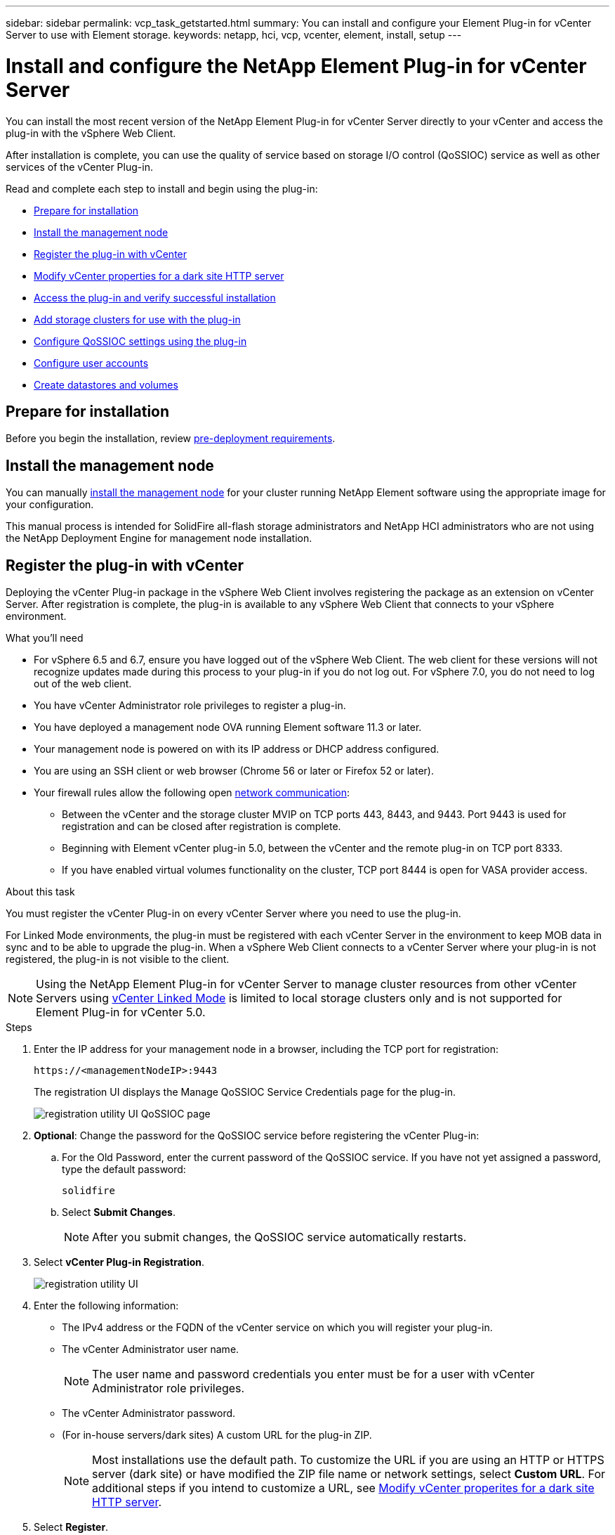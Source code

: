 ---
sidebar: sidebar
permalink: vcp_task_getstarted.html
summary: You can install and configure your Element Plug-in for vCenter Server to use with Element storage.
keywords: netapp, hci, vcp, vcenter, element, install, setup
---

= Install and configure the NetApp Element Plug-in for vCenter Server
:url-peak: https://kb.netapp.com/Advice_and_Troubleshooting/Data_Storage_Software/Element_Plug-in_for_vCenter_server/mNode_Status_shows_as_%27Network_Down%27_or_%27Down%27_in_the_mNode_Settings_tab_of_the_Element_Plugin_for_vCenter_(VCP)
:hardbreaks:
:nofooter:
:icons: font
:linkattrs:
:imagesdir: ./media/

[.lead]
You can install the most recent version of the NetApp Element Plug-in for vCenter Server directly to your vCenter and access the plug-in with the vSphere Web Client.

After installation is complete, you can use the quality of service based on storage I/O control (QoSSIOC) service as well as other services of the vCenter Plug-in.

Read and complete each step to install and begin using the plug-in:

* <<Prepare for installation>>
* <<Install the management node>>
* <<Register the plug-in with vCenter>>
* <<Modify vCenter properties for a dark site HTTP server>>
* <<Access the plug-in and verify successful installation>>
* <<Add storage clusters for use with the plug-in>>
* <<Configure QoSSIOC settings using the plug-in>>
* <<Configure user accounts>>
* <<Create datastores and volumes>>

== Prepare for installation

Before you begin the installation, review link:reference_requirements_vcp.html[pre-deployment requirements].

== Install the management node

You can manually https://docs.netapp.com/us-en/hci/docs/task_mnode_install.html[install the management node] for your cluster running NetApp Element software using the appropriate image for your configuration.

This manual process is intended for SolidFire all-flash storage administrators and NetApp HCI administrators who are not using the NetApp Deployment Engine for management node installation.

== Register the plug-in with vCenter
Deploying the vCenter Plug-in package in the vSphere Web Client involves registering the package as an extension on vCenter Server. After registration is complete, the plug-in is available to any vSphere Web Client that connects to your vSphere environment.

.What you'll need

* For vSphere 6.5 and 6.7, ensure you have logged out of the vSphere Web Client. The web client for these versions will not recognize updates made during this process to your plug-in if you do not log out. For vSphere 7.0, you do not need to log out of the web client.
* You have vCenter Administrator role privileges to register a plug-in.
* You have deployed a management node OVA running Element software 11.3 or later.
* Your management node is powered on with its IP address or DHCP address configured.
* You are using an SSH client or web browser (Chrome 56 or later or Firefox 52 or later).
* Your firewall rules allow the following open link:reference_requirements_vcp.html[network communication]:
** Between the vCenter and the storage cluster MVIP on TCP ports 443, 8443, and 9443. Port 9443 is used for registration and can be closed after registration is complete.
** Beginning with Element vCenter plug-in 5.0, between the vCenter and the remote plug-in on TCP port 8333.
** If you have enabled virtual volumes functionality on the cluster, TCP port 8444 is open for VASA provider access.

.About this task

You must register the vCenter Plug-in on every vCenter Server where you need to use the plug-in.

For Linked Mode environments, the plug-in must be registered with each vCenter Server in the environment to keep MOB data in sync and to be able to upgrade the plug-in. When a vSphere Web Client connects to a vCenter Server where your plug-in is not registered, the plug-in is not visible to the client.

NOTE: Using the NetApp Element Plug-in for vCenter Server to manage cluster resources from other vCenter Servers using link:vcp_concept_linkedmode.html[vCenter Linked Mode] is limited to local storage clusters only and is not supported for Element Plug-in for vCenter 5.0.

.Steps

. Enter the IP address for your management node in a browser, including the TCP port for registration:
+
`\https://<managementNodeIP>:9443`

+
The registration UI displays the Manage QoSSIOC Service Credentials page for the plug-in.
+
image::vcp_registration_ui_qossioc.png[registration utility UI QoSSIOC page]

. *Optional*: Change the password for the QoSSIOC service before registering the vCenter Plug-in:
.. For the Old Password, enter the current password of the QoSSIOC service. If you have not yet assigned a password, type the default password:
+
`solidfire`
.. Select *Submit Changes*.
+
NOTE: After you submit changes, the QoSSIOC service automatically restarts.

. Select *vCenter Plug-in Registration*.
+
image::vcp_registration_ui.png[registration utility UI]

. Enter the following information:

* The IPv4 address or the FQDN of the vCenter service on which you will register your plug-in.
* The vCenter Administrator user name.
+
NOTE: The user name and password credentials you enter must be for a user with vCenter Administrator role privileges.

* The vCenter Administrator password.
* (For in-house servers/dark sites) A custom URL for the plug-in ZIP.
+
NOTE: Most installations use the default path. To customize the URL if you are using an HTTP or HTTPS server (dark site) or have modified the ZIP file name or network settings, select *Custom URL*. For additional steps if you intend to customize a URL, see <<Modify vCenter properties for a dark site HTTP server, Modify vCenter properites for a dark site HTTP server>>.

. Select *Register*.
. (Optional) Verify registration status:
.. Select *Registration Status*.
.. Enter the following information:
+
* The IPv4 address or the FQDN of the vCenter service on which you are registering your plug-in
* The vCenter Administrator user name
* The vCenter Administrator password
.. Select *Check Status* to verify that the new version of the plug-in is registered on the vCenter Server.

. (For vSphere 6.5 and 6.7 users) Log in to the vSphere Web Client as a vCenter Administrator.
+
NOTE: This action completes the installation in the vSphere Web Client. If the vCenter Plug-in icons are not visible from vSphere, see link:vcp_reference_troubleshoot_vcp.html#plug-in-registration-successful-but-icons-do-not-appear-in-web-client[troubleshooting documentation].

. In the vSphere Web Client, look for the following completed tasks in the task monitor to ensure installation has completed: `Download plug-in` and `Deploy plug-in`.

== Modify vCenter properties for a dark site HTTP server

If you intend to customize a URL for an in-house (dark site) HTTP server during vCenter Plug-in registration, you must modify the vSphere Web Client properties file `webclient.properties`. You can use vCSA or Windows to make the changes.

.What you'll need

Permissions to download software from the NetApp Support Site.

.Steps using vCSA
. SSH into the vCenter Server:
+
----
Connected to service
    * List APIs: "help api list"
    * List Plugins: "help pi list"
    * Launch BASH: "shell"
Command>
----

. Enter `shell` in the command prompt to access root:
+
----
Command> shell
Shell access is granted to root
----

. Stop the VMware vSphere Web Client service:
+

----
service-control --stop vsphere-client
service-control --stop vsphere-ui
----

. Change the directory:
+
----
cd /etc/vmware/vsphere-client
----

. Edit the `webclient.properties` file and add `allowHttp=true`.

. Change the directory:
+
----
cd /etc/vmware/vsphere-ui
----

. Edit the `webclient.properties` file and add `allowHttp=true`.
. Start the VMware vSphere Web Client service:
+
----
service-control --start vsphere-client
service-control --start vsphere-ui
----
+
NOTE: After you have completed the registration procedure, you can remove `allowHttp=true` from the files you modified.

. Reboot vCenter.

.Steps using Windows

. Change the directory from a command prompt:
+
----
cd c:\Program Files\VMware\vCenter Server\bin
----

. Stop the VMware vSphere Web Client service:
+
----
service-control --stop vsphere-client
service-control --stop vsphere-ui
----

. Change the directory:
+
----
cd c:\ProgramData\VMware\vCenterServer\cfg\vsphere-client
----

. Edit the `webclient.properties` file and add `allowHttp=true`.
. Change the directory:
+
----
cd  c:\ProgramData\VMware\vCenterServer\cfg\vsphere-ui
----

. Edit the `webclient.properties` file and add `allowHttp=true`.

. Change the directory from a command prompt:
+
----
cd c:\Program Files\VMware\vCenter Server\bin
----

. Start the VMware vSphere Web Client service:
+
----
service-control --start vsphere-client
service-control --start vsphere-ui
----
+
NOTE: After you have completed the registration procedure, you can remove `allowHttp=true` from the files you modified.

. Reboot vCenter.


== Access the plug-in and verify successful installation

After successful installation or upgrade, the plug-in extension points appear in the Shortcuts tab of the vSphere Web Client in the side panel. The extension points differ depending on your vCenter Server version.

Beginning with Element vCenter plug-in 5.0, the NetApp Element Remote Plugin extension point appears.

image::vcp_remote_plugin_icons_home_page.png[The plug-in extension points appear in vSphere 5.0 and later]

For Element vCenter plug-in 4.10 and earlier, the NetApp Element Configuration and Management extension points appear.

image::vcp_plugin_icons_home_page.png[The plug-in extension points appear in vSphere 4.10 and earlier]

NOTE: If the vCenter Plug-in icons are not visible, see the link:vcp_reference_troubleshoot_vcp.html#plug-in-registration-successful-but-icons-do-not-appear-in-web-client[troubleshooting documentation].

== Add storage clusters for use with the plug-in
Using the vCenter Plug-in extension points, you can add a cluster running Element software and after a connection has been established to the cluster, you can manage the cluster.

.What you'll need

* At least one cluster must be available and its IP or FQDN address known.
* Current full Cluster Admin user credentials for the cluster.
* Firewall rules allow open link:reference_requirements_vcp.html[network communication] between the vCenter and the cluster MVIP on TCP ports 443 and 8443.
* Beginning with Element vCenter plug-in 5.0, firewall rules allow open link:reference_requirements_vcp.html[network communication] between the vCenter and the remote plug-in on TCP port 8333.

NOTE: You must add at least one cluster to use the plug-in extension point functions.

.About this task
This procedure describes how to add a cluster profile so that the cluster can be managed by the plug-in. You cannot modify cluster administrator credentials using the plug-in.

See https://docs.netapp.com/us-en/element-software/storage/concept_system_manage_manage_cluster_administrator_users.html[managing cluster administrator user accounts^] for instructions on changing credentials for a cluster administrator account.

IMPORTANT: The vSphere HTML5 web client and Flash web client have separate databases that cannot be combined. Clusters added in one client will not be visible in the other. If you intend to use both clients, add your clusters in both.

.Steps

. In your vSphere Web Client, open the *Clusters* tab:
+
* Beginning with Element vCenter plug-in 5.0, select *NetApp Element Remote Plugin > Configuration > Clusters*.
* For Element vCenter plug-in 4.10 and earlier, select *NetApp Element Configuration > Clusters*.
. Select *Add Cluster*.
. Enter the following information:
+
* *IP address/FQDN*: Enter the cluster MVIP address.
* *User ID*: Enter a cluster administrator user name.
* *Password*: Enter a cluster administrator password.
* *vCenter Server*: If you set up a Linked Mode group, select the vCenter Server you want to access the cluster. If you're not using Linked Mode, the current vCenter Server is the default.
+
[NOTE]
====
* The hosts for a cluster are exclusive to each vCenter Server. Be sure that the vCenter Server you select has access to the intended hosts. You can remove a cluster, reassign it to another vCenter Server, and add it again if you decide later to use different hosts.
* Using the NetApp Element Plug-in for vCenter Server to manage cluster resources from other vCenter Servers using link:vcp_concept_linkedmode.html[vCenter Linked Mode] is limited to local storage clusters only and is not supported for Element Plug-in for vCenter 5.0.
====

. Select *OK*.

When the process completes, the cluster appears in the list of available clusters and can be used in the NetApp Element Management extension point.

== Configure QoSSIOC settings using the plug-in

You can set up automatic quality of service based on Storage I/O Control link:vcp_concept_qossioc.html[(QoSSIOC)] for individual volumes and datastores controlled by the plug-in. To do so, you configure QoSSIOC and vCenter credentials that will enable the QoSSIOC service to communicate with vCenter.

.About this task
After you have configured valid QoSSIOC settings for the management node, these settings become the default. The QoSSIOC settings revert to the last known valid QoSSIOC settings until you provide valid QoSSIOC settings for a new management node. You must clear the QoSSIOC settings for the configured management node before setting the QoSSIOC credentials for a new management node.

.Steps
. In your vSphere Web Client, open the *QoSSIOC Settings* tab:
+
* Beginning with Element vCenter plug-in 5.0, select *NetApp Element Remote Plugin > Configuration > QoSSIOC Settings*.
* For Element vCenter plug-in 4.10 and earlier, select *NetApp Element Configuration > QoSSIOC Settings*.
. Select *Actions*.
. In the resulting menu, select *Configure*.
. In the *Configure QoSSIOC Settings* dialog box, enter the following information:
* *mNode IP Address/FQDN*: The IP address of the management node for the cluster that contains the QoSSIOC service.
* *mNode Port*: The port address for the management node that contains the QoSSIOC service. The default port is 8443.
* *QoSSIOC User ID*: The user ID for the QoSSIOC service. The QoSSIOC service default user ID is admin. For NetApp HCI, the user ID is the same one entered during installation using the NetApp Deployment Engine.
* *QoSSIOC Password*: The password for the Element QoSSIOC service. The QoSSIOC service default password is `solidfire`. If you have not created a custom password, you can create one from the registration utility UI (`https://[management node IP]:9443`).
* *vCenter User ID*: The user name for the vCenter admin with full Administrator role privileges.
* *vCenter Password*: The password for the vCenter admin with full Administrator role privileges.
. Select *OK*.
+
The *QoSSIOC Status* field displays `UP` when the plug-in can successfully communicate with the service.
+
[NOTE]
====
See this {url-peak}[KB^] to troubleshoot if the status is any of the following:

* `Down`: QoSSIOC is not enabled.
* `Not Configured`: QoSSIOC settings have not been configured.
* `Network Down`: vCenter cannot communicate with the QoSSIOC service on the network. The mNode and SIOC service might still be running.
====
+
After the QoSSIOC service is enabled, you can configure QoSSIOC performance on individual datastores.

== Configure user accounts
To enable access to volumes, you'll need to create at least one link:vcp_task_create_manage_user_accounts.html#create-an-account[user account].

== Create datastores and volumes
You can create link:vcp_task_datastores_manage.html#create-a-datastore[datastores and Element volumes] to start allocating storage.

[discrete]
== Find more information
*	https://docs.netapp.com/us-en/hci/index.html[NetApp HCI Documentation^]
*	http://mysupport.netapp.com/hci/resources[NetApp HCI Resources page^]
* https://www.netapp.com/data-storage/solidfire/documentation[SolidFire and Element Resources page^]
